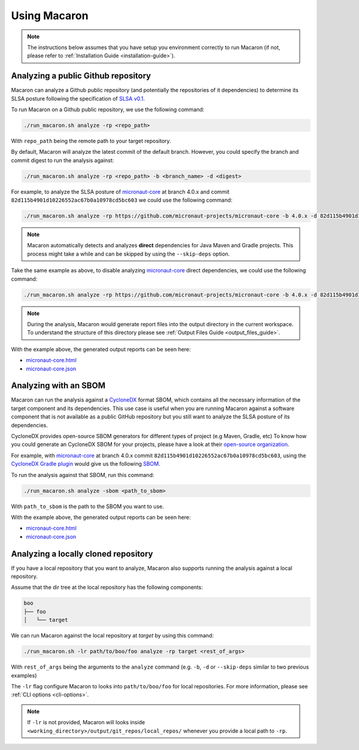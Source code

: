 .. _using-guide:

=============
Using Macaron
=============

.. note:: The instructions below assumes that you have setup you environment correctly to run Macaron (if not, please refer to :ref:`Installation Guide <installation-guide>`).

------------------------------------
Analyzing a public Github repository
------------------------------------

Macaron can analyze a Github public repository (and potentially the repositories of it dependencies) to determine its SLSA posture following the specification of `SLSA v0.1 <https://slsa.dev/spec/v0.1/>`_.

To run Macaron on a Github public repository, we use the following command:

.. code-block:: shell

  ./run_macaron.sh analyze -rp <repo_path>

With ``repo_path`` being the remote path to your target repository.

By default, Macaron will analyze the latest commit of the default branch. However, you could specify the branch and commit digest to run the analysis against:

.. code-block:: shell

  ./run_macaron.sh analyze -rp <repo_path> -b <branch_name> -d <digest>

For example, to analyze the SLSA posture of `micronaut-core <https://github.com/micronaut-projects/micronaut-core>`_ at branch 4.0.x and commit ``82d115b4901d10226552ac67b0a10978cd5bc603`` we could use the following command:

.. code-block:: shell

  ./run_macaron.sh analyze -rp https://github.com/micronaut-projects/micronaut-core -b 4.0.x -d 82d115b4901d10226552ac67b0a10978cd5bc603

.. note:: Macaron automatically detects and analyzes **direct** dependencies for Java Maven and Gradle projects. This process might take a while and can be skipped by using the ``--skip-deps`` option.

Take the same example as above, to disable analyzing `micronaut-core <https://github.com/micronaut-projects/micronaut-core>`_ direct dependencies, we could use the following command:

.. code-block:: shell

  ./run_macaron.sh analyze -rp https://github.com/micronaut-projects/micronaut-core -b 4.0.x -d 82d115b4901d10226552ac67b0a10978cd5bc603 --skip-deps

.. note:: During the analysis, Macaron would generate report files into the output directory in the current workspace. To understand the structure of this directory please see :ref:`Output Files Guide <output_files_guide>`.

With the example above, the generated output reports can be seen here:

- `micronaut-core.html <./_static/examples/micronaut-projects/micronaut-core/analyze_with_repo_path/micronaut-core.html>`__
- `micronaut-core.json <./_static/examples/micronaut-projects/micronaut-core/analyze_with_repo_path/micronaut-core.json>`__

----------------------
Analyzing with an SBOM
----------------------

Macaron can run the analysis against a `CycloneDX <https://cyclonedx.org/>`__ format SBOM, which contains all the necessary information of the target component and its dependencies. This use case is useful when you are running Macaron against a software component that is not available as a public GitHub repository but you still want to analyze the SLSA posture of its dependencies.

CycloneDX provides open-source SBOM generators for different types of project (e.g Maven, Gradle, etc) To know how you could generate an CycloneDX SBOM for your projects, please have a look at their `open-source organization <https://github.com/CycloneDX>`_.

For example, with `micronaut-core <https://github.com/micronaut-projects/micronaut-core>`_ at branch 4.0.x commit ``82d115b4901d10226552ac67b0a10978cd5bc603``, using the `CycloneDX Gradle plugin <https://github.com/CycloneDX/cyclonedx-gradle-plugin>`_ would give us the following `SBOM <./_static/micronaut-projects/micronaut-core/analyze_with_sbom/sbom.json>`_.

To run the analysis against that SBOM, run this command:

.. code-block:: shell

  ./run_macaron.sh analyze -sbom <path_to_sbom>

With ``path_to_sbom`` is the path to the SBOM you want to use.

With the example above, the generated output reports can be seen here:

- `micronaut-core.html <./_static/examples/micronaut-projects/micronaut-core/analyze_with_sbom/micronaut-core.html>`__
- `micronaut-core.json <./_static/examples/micronaut-projects/micronaut-core/analyze_with_sbom/micronaut-core.json>`__

-------------------------------------
Analyzing a locally cloned repository
-------------------------------------

If you have a local repository that you want to analyze, Macaron also supports running the analysis against a local repository.

Assume that the dir tree at the local repository has the following components:

.. code-block:: shell

  boo
  ├── foo
  │   └── target

We can run Macaron against the local repository at `target` by using this command:

.. code-block:: shell

  ./run_macaron.sh -lr path/to/boo/foo analyze -rp target <rest_of_args>

With ``rest_of_args`` being the arguments to the ``analyze`` command (e.g. ``-b``, ``-d`` or ``--skip-deps`` similar to two previous examples)

The ``-lr`` flag configure Macaron to looks into ``path/to/boo/foo`` for local repositories. For more information, please see :ref:`CLI options <cli-options>`.

.. note:: If ``-lr`` is not provided, Macaron will looks inside ``<working_directory>/output/git_repos/local_repos/`` whenever you provide a local path to ``-rp``.
